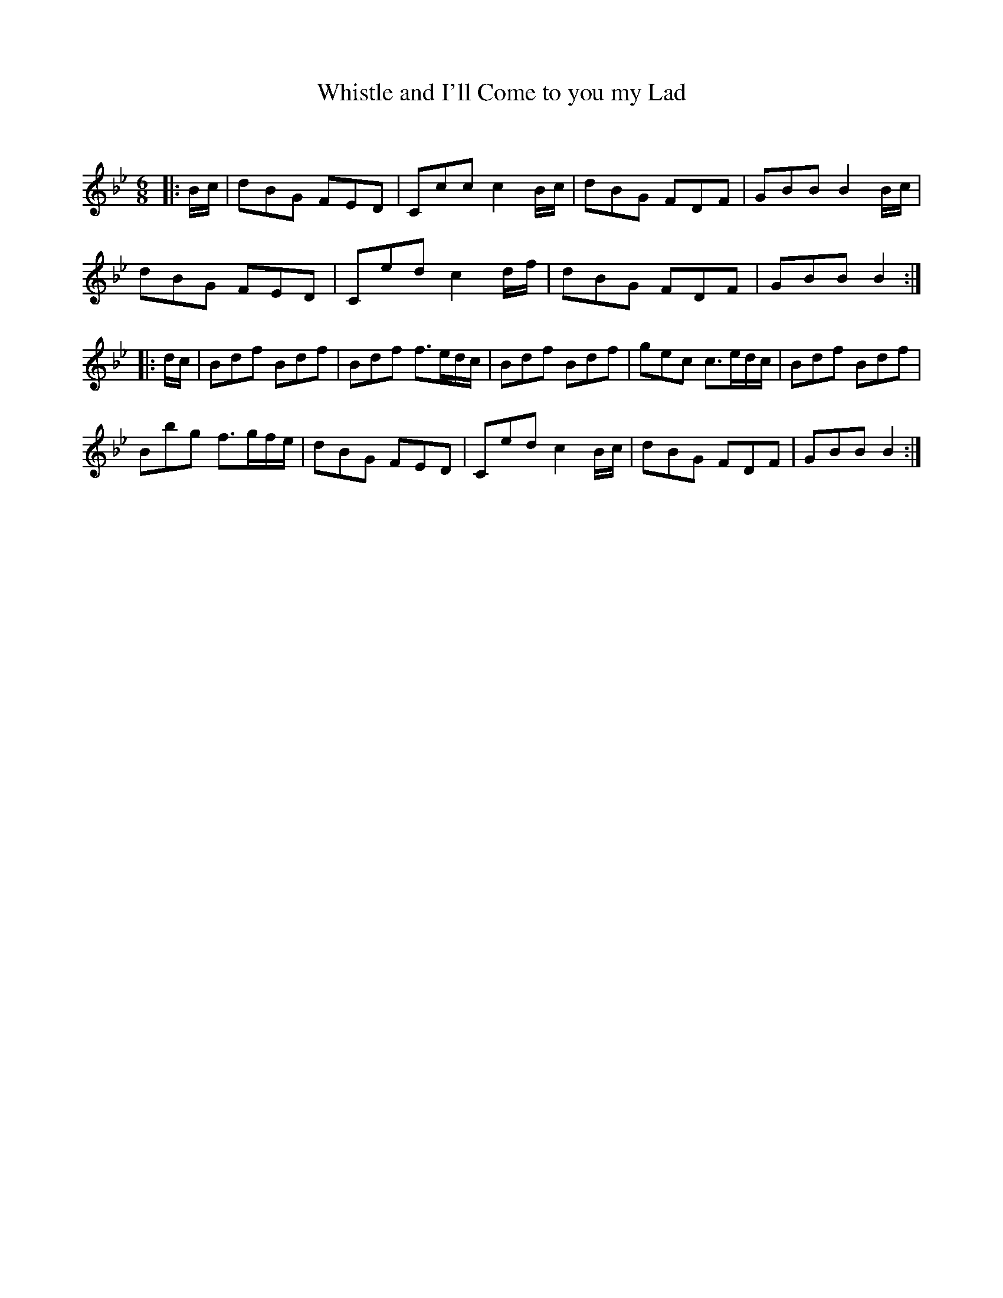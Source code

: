 X:1
T: Whistle and I'll Come to you my Lad
C:
R:Jig
Q:180
K:Bb
M:6/8
L:1/16
|:Bc|d2B2G2 F2E2D2|C2c2c2 c4Bc|d2B2G2 F2D2F2|G2B2B2 B4Bc|
d2B2G2 F2E2D2|C2e2d2 c4df|d2B2G2 F2D2F2|G2B2B2 B4:|
|:dc|B2d2f2 B2d2f2|B2d2f2 f3edc|B2d2f2 B2d2f2|g2e2c2 c3edc|B2d2f2 B2d2f2|
B2b2g2 f3gfe|d2B2G2 F2E2D2|C2e2d2 c4Bc|d2B2G2 F2D2F2|G2B2B2 B4:|
